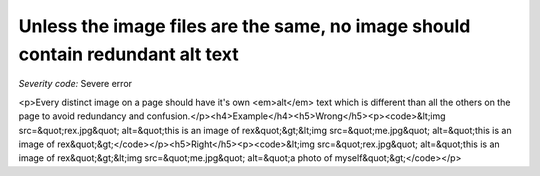 ===============================
Unless the image files are the same, no image should contain redundant alt text
===============================

*Severity code:* Severe error

.. php:class:: imgAltTextNotRedundant

<p>Every distinct image on a page should have it's own <em>alt</em> text which is different than all the others on the page to avoid redundancy and confusion.</p><h4>Example</h4><h5>Wrong</h5><p><code>&lt;img src=&quot;rex.jpg&quot; alt=&quot;this is an image of rex&quot;&gt;&lt;img src=&quot;me.jpg&quot; alt=&quot;this is an image of rex&quot;&gt;</code></p><h5>Right</h5><p><code>&lt;img src=&quot;rex.jpg&quot; alt=&quot;this is an image of rex&quot;&gt;&lt;img src=&quot;me.jpg&quot; alt=&quot;a photo of myself&quot;&gt;</code></p>
